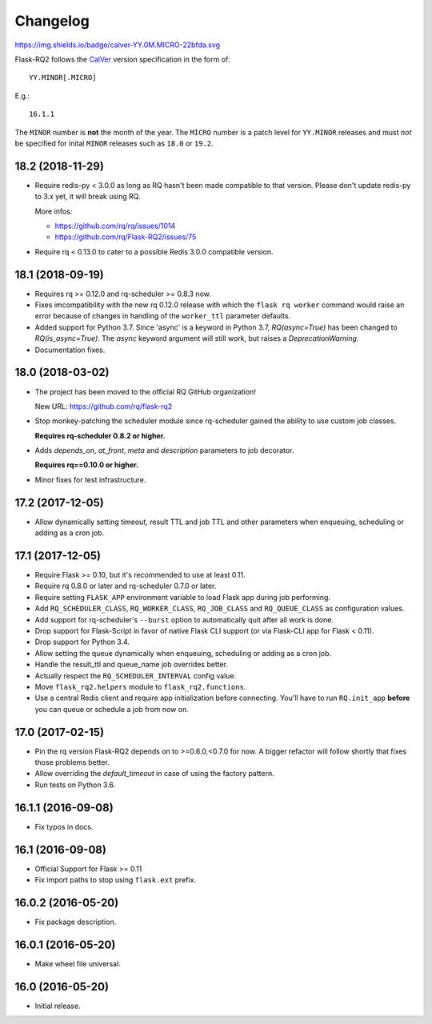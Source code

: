 Changelog
---------

https://img.shields.io/badge/calver-YY.0M.MICRO-22bfda.svg

Flask-RQ2 follows the `CalVer <http://calver.org/>`_ version specification
in the form of::

  YY.MINOR[.MICRO]

E.g.::

  16.1.1

The ``MINOR`` number is **not** the month of the year. The ``MICRO`` number
is a patch level for ``YY.MINOR`` releases and must *not* be specified for
inital ``MINOR`` releases such as ``18.0`` or ``19.2``.

.. snip

18.2 (2018-11-29)
~~~~~~~~~~~~~~~~~

- Require redis-py < 3.0.0 as long as RQ hasn't been made compatible to
  that version. Please don't update redis-py to 3.x yet, it will break
  using RQ.

  More infos:

  - https://github.com/rq/rq/issues/1014
  - https://github.com/rq/Flask-RQ2/issues/75

- Require rq < 0.13.0 to cater to a possible Redis 3.0.0 compatible version.

18.1 (2018-09-19)
~~~~~~~~~~~~~~~~~

- Requires rq >= 0.12.0 and rq-scheduler >= 0.8.3 now.

- Fixes imcompatibility with the new rq 0.12.0 release with which the
  ``flask rq worker`` command would raise an error because of changes
  in handling of the ``worker_ttl`` parameter defaults.

- Added support for Python 3.7. Since 'async' is a keyword in Python 3.7,
  `RQ(async=True)` has been changed to `RQ(is_async=True)`. The `async`
  keyword argument will still work, but raises a `DeprecationWarning`.

- Documentation fixes.

18.0 (2018-03-02)
~~~~~~~~~~~~~~~~~

- The project has been moved to the official RQ GitHub organization!

  New URL: https://github.com/rq/flask-rq2

- Stop monkey-patching the scheduler module since rq-scheduler gained the
  ability to use custom job classes.

  **Requires rq-scheduler 0.8.2 or higher.**

- Adds `depends_on`, `at_front`, `meta` and `description` parameters to job
  decorator.

  **Requires rq==0.10.0 or higher.**

- Minor fixes for test infrastructure.

17.2 (2017-12-05)
~~~~~~~~~~~~~~~~~

- Allow dynamically setting timeout, result TTL and job TTL and other
  parameters when enqueuing, scheduling or adding as a cron job.

17.1 (2017-12-05)
~~~~~~~~~~~~~~~~~

- Require Flask >= 0.10, but it's recommended to use at least 0.11.

- Require rq 0.8.0 or later and rq-scheduler 0.7.0 or later.

- Require setting ``FLASK_APP`` environment variable to load Flask app
  during job performing.

- Add ``RQ_SCHEDULER_CLASS``, ``RQ_WORKER_CLASS``, ``RQ_JOB_CLASS`` and
  ``RQ_QUEUE_CLASS`` as configuration values.

- Add support for rq-scheduler's ``--burst`` option to automatically quit
  after all work is done.

- Drop support for Flask-Script in favor of native Flask CLI support
  (or via Flask-CLI app for Flask < 0.11).

- Drop support for Python 3.4.

- Allow setting the queue dynamically when enqueuing, scheduling or adding
  as a cron job.

- Handle the result_ttl and queue_name job overrides better.

- Actually respect the ``RQ_SCHEDULER_INTERVAL`` config value.

- Move ``flask_rq2.helpers`` module to ``flask_rq2.functions``.

- Use a central Redis client and require app initialization before connecting.
  You'll have to run ``RQ.init_app`` **before** you can queue or schedule
  a job from now on.

17.0 (2017-02-15)
~~~~~~~~~~~~~~~~~

- Pin the rq version Flask-RQ2 depends on to >=0.6.0,<0.7.0 for now.
  A bigger refactor will follow shortly that fixes those problems better.

- Allow overriding the `default_timeout` in case of using the
  factory pattern.

- Run tests on Python 3.6.

16.1.1 (2016-09-08)
~~~~~~~~~~~~~~~~~~~

- Fix typos in docs.

16.1 (2016-09-08)
~~~~~~~~~~~~~~~~~

- Official Support for Flask >= 0.11

- Fix import paths to stop using ``flask.ext`` prefix.

16.0.2 (2016-05-20)
~~~~~~~~~~~~~~~~~~~

- Fix package description.

16.0.1 (2016-05-20)
~~~~~~~~~~~~~~~~~~~

- Make wheel file universal.

16.0 (2016-05-20)
~~~~~~~~~~~~~~~~~

- Initial release.
